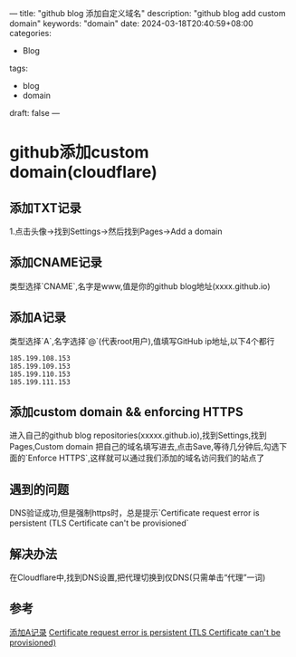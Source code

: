 ---
title: "github blog 添加自定义域名"
description: "github blog add custom domain"
keywords: "domain"
date: 2024-03-18T20:40:59+08:00
categories:
 - Blog
tags:
  - blog
  - domain
draft: false
---
* github添加custom domain(cloudflare)

** 添加TXT记录
1.点击头像->找到Settings->然后找到Pages->Add a domain

** 添加CNAME记录
类型选择`CNAME`,名字是www,值是你的github blog地址(xxxx.github.io)

** 添加A记录
类型选择`A`,名字选择`@`(代表root用户),值填写GitHub ip地址,以下4个都行
#+BEGIN_SRC shell
185.199.108.153
185.199.109.153
185.199.110.153
185.199.111.153
#+END_SRC

** 添加custom domain && enforcing HTTPS
进入自己的github blog repositories(xxxxx.github.io),找到Settings,找到Pages,Custom domain 把自己的域名填写进去,点击Save,等待几分钟后,勾选下面的`Enforce HTTPS`,这样就可以通过我们添加的域名访问我们的站点了

** 遇到的问题
DNS验证成功,但是强制https时，总是提示`Certificate request error is persistent (TLS Certificate can't be provisioned`

** 解决办法
在Cloudflare中,找到DNS设置,把代理切换到仅DNS(只需单击“代理”一词)

** 参考
[[https://docs.github.com/en/pages/getting-started-with-github-pages/securing-your-github-pages-site-with-https][添加A记录]]
[[https://github.com/orgs/community/discussions/22052][Certificate request error is persistent (TLS Certificate can't be provisioned)]]



